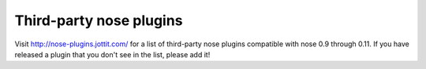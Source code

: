 Third-party nose plugins
------------------------

Visit http://nose-plugins.jottit.com/ for a list of third-party nose plugins
compatible with nose 0.9 through 0.11. If you have released a plugin that you
don't see in the list, please add it!

